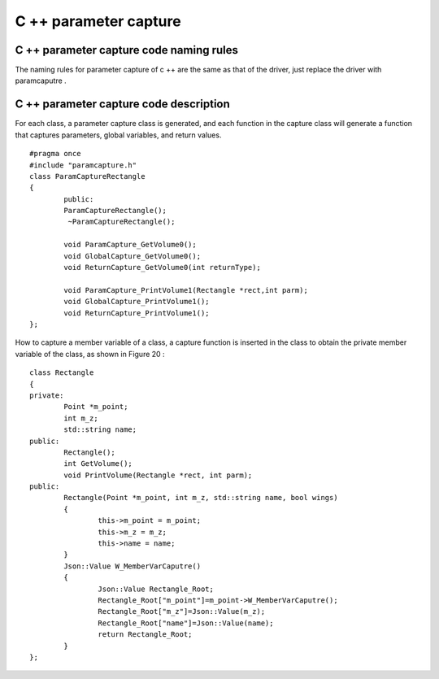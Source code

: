 C ++ parameter capture 
=============================================


C ++ parameter capture code naming rules
-----------------------
The naming rules for parameter capture of c ++ are the same as that of the driver, just replace the driver with paramcaputre .


C ++ parameter capture code description
-----------------------
For each class, a parameter capture class is generated, and each function in the capture class will generate a function that captures parameters, global variables, and return values.

::

	#pragma once
	#include "paramcapture.h"
	class ParamCaptureRectangle
	{
		public:
		ParamCaptureRectangle();
		 ~ParamCaptureRectangle();
				
		void ParamCapture_GetVolume0();
		void GlobalCapture_GetVolume0();
		void ReturnCapture_GetVolume0(int returnType);
					
		void ParamCapture_PrintVolume1(Rectangle *rect,int parm);
		void GlobalCapture_PrintVolume1();
		void ReturnCapture_PrintVolume1();
	};


How to capture a member variable of a class, a capture function is inserted in the class to obtain the private member variable of the class, as shown in Figure 20 :

::

	class Rectangle
	{
	private:
		Point *m_point;
		int m_z;
		std::string name;
	public:
		Rectangle();
		int GetVolume();
		void PrintVolume(Rectangle *rect, int parm);
	public:
		Rectangle(Point *m_point, int m_z, std::string name, bool wings)
		{
			this->m_point = m_point;
			this->m_z = m_z;
			this->name = name;
		}
		Json::Value W_MemberVarCaputre()
		{
			Json::Value Rectangle_Root;
			Rectangle_Root["m_point"]=m_point->W_MemberVarCaputre();
			Rectangle_Root["m_z"]=Json::Value(m_z);
			Rectangle_Root["name"]=Json::Value(name);
			return Rectangle_Root;
		}
	};


